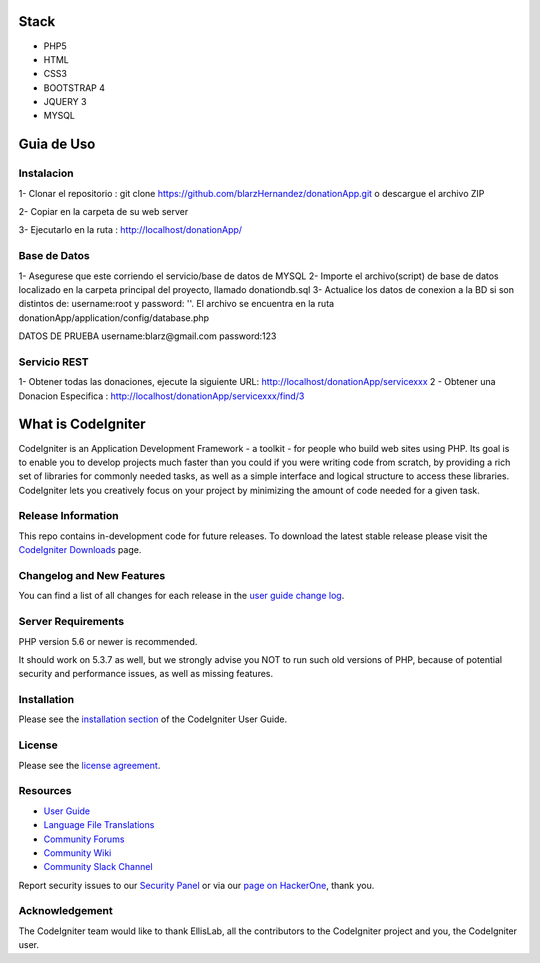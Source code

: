 ###################
Stack
###################
- PHP5
- HTML
- CSS3
- BOOTSTRAP 4
- JQUERY 3
- MYSQL


###################
Guia de Uso
###################

************
Instalacion
************
1- Clonar el repositorio : git clone https://github.com/blarzHernandez/donationApp.git o descargue el archivo ZIP

2- Copiar en la carpeta de su web server

3- Ejecutarlo en la ruta : http://localhost/donationApp/

************
Base de Datos
************
1- Asegurese que este corriendo el servicio/base de datos de MYSQL 
2- Importe el archivo(script) de base de datos localizado en la carpeta principal del proyecto, llamado donationdb.sql
3- Actualice los datos de conexion a la BD si son distintos de: username:root y password: ''. El archivo se encuentra en la ruta donationApp/application/config/database.php

DATOS DE PRUEBA
username:blarz@gmail.com
password:123


************
 Servicio REST
************
1- Obtener todas las donaciones, ejecute la siguiente URL: http://localhost/donationApp/servicexxx
2 - Obtener una Donacion Especifica : http://localhost/donationApp/servicexxx/find/3




###################
What is CodeIgniter
###################

CodeIgniter is an Application Development Framework - a toolkit - for people
who build web sites using PHP. Its goal is to enable you to develop projects
much faster than you could if you were writing code from scratch, by providing
a rich set of libraries for commonly needed tasks, as well as a simple
interface and logical structure to access these libraries. CodeIgniter lets
you creatively focus on your project by minimizing the amount of code needed
for a given task.

*******************
Release Information
*******************

This repo contains in-development code for future releases. To download the
latest stable release please visit the `CodeIgniter Downloads
<https://codeigniter.com/download>`_ page.

**************************
Changelog and New Features
**************************

You can find a list of all changes for each release in the `user
guide change log <https://github.com/bcit-ci/CodeIgniter/blob/develop/user_guide_src/source/changelog.rst>`_.

*******************
Server Requirements
*******************

PHP version 5.6 or newer is recommended.

It should work on 5.3.7 as well, but we strongly advise you NOT to run
such old versions of PHP, because of potential security and performance
issues, as well as missing features.

************
Installation
************

Please see the `installation section <https://codeigniter.com/user_guide/installation/index.html>`_
of the CodeIgniter User Guide.

*******
License
*******

Please see the `license
agreement <https://github.com/bcit-ci/CodeIgniter/blob/develop/user_guide_src/source/license.rst>`_.

*********
Resources
*********

-  `User Guide <https://codeigniter.com/docs>`_
-  `Language File Translations <https://github.com/bcit-ci/codeigniter3-translations>`_
-  `Community Forums <http://forum.codeigniter.com/>`_
-  `Community Wiki <https://github.com/bcit-ci/CodeIgniter/wiki>`_
-  `Community Slack Channel <https://codeigniterchat.slack.com>`_

Report security issues to our `Security Panel <mailto:security@codeigniter.com>`_
or via our `page on HackerOne <https://hackerone.com/codeigniter>`_, thank you.

***************
Acknowledgement
***************

The CodeIgniter team would like to thank EllisLab, all the
contributors to the CodeIgniter project and you, the CodeIgniter user.
